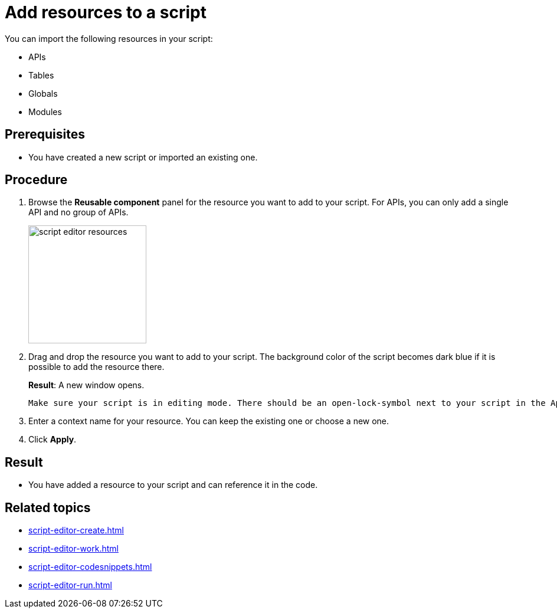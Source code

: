 = Add resources to a script

You can import the following resources in your script:

* APIs
* Tables
* Globals
* Modules

== Prerequisites
* You have created a new script or imported an existing one.

== Procedure
. Browse the *Reusable component* panel for the resource you want to add to your script.
For APIs, you can only add a single API and no group of APIs.
+
image::script-editor-resources.png[,200]
+
. Drag and drop the resource you want to add to your script.
The background color of the script becomes dark blue if it is possible to add the resource there.
+
*Result*: A new window opens.
+
[TIP]
----
Make sure your script is in editing mode. There should be an open-lock-symbol next to your script in the Application component panel.
----
. Enter a context name for your resource.
You can keep the existing one or choose a new one.
. Click *Apply*.

== Result
* You have added a resource to your script and can reference it in the code.

== Related topics
* xref:script-editor-create.adoc[]
* xref:script-editor-work.adoc[]
* xref:script-editor-codesnippets.adoc[]
* xref:script-editor-run.adoc[]